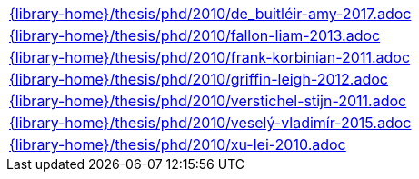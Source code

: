//
// This file was generated by SKB-Dashboard, task 'lib-yaml2src'
// - on Tuesday November  6 at 21:14:42
// - skb-dashboard: https://www.github.com/vdmeer/skb-dashboard
//

[cols="a", grid=rows, frame=none, %autowidth.stretch]
|===
|include::{library-home}/thesis/phd/2010/de_buitléir-amy-2017.adoc[]
|include::{library-home}/thesis/phd/2010/fallon-liam-2013.adoc[]
|include::{library-home}/thesis/phd/2010/frank-korbinian-2011.adoc[]
|include::{library-home}/thesis/phd/2010/griffin-leigh-2012.adoc[]
|include::{library-home}/thesis/phd/2010/verstichel-stijn-2011.adoc[]
|include::{library-home}/thesis/phd/2010/veselý-vladimír-2015.adoc[]
|include::{library-home}/thesis/phd/2010/xu-lei-2010.adoc[]
|===


